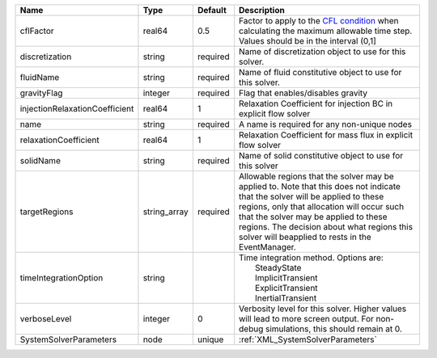 

============================== ============ ======== ====================================================================================================================================================================================================================================================================================================================== 
Name                           Type         Default  Description                                                                                                                                                                                                                                                                                                            
============================== ============ ======== ====================================================================================================================================================================================================================================================================================================================== 
cflFactor                      real64       0.5      Factor to apply to the `CFL condition <http://en.wikipedia.org/wiki/Courant-Friedrichs-Lewy_condition>`_ when calculating the maximum allowable time step. Values should be in the interval (0,1]                                                                                                                      
discretization                 string       required Name of discretization object to use for this solver.                                                                                                                                                                                                                                                                  
fluidName                      string       required Name of fluid constitutive object to use for this solver.                                                                                                                                                                                                                                                              
gravityFlag                    integer      required Flag that enables/disables gravity                                                                                                                                                                                                                                                                                     
injectionRelaxationCoefficient real64       1        Relaxation Coefficient for injection BC in explicit flow solver                                                                                                                                                                                                                                                        
name                           string       required A name is required for any non-unique nodes                                                                                                                                                                                                                                                                            
relaxationCoefficient          real64       1        Relaxation Coefficient for mass flux in explicit flow solver                                                                                                                                                                                                                                                           
solidName                      string       required Name of solid constitutive object to use for this solver                                                                                                                                                                                                                                                               
targetRegions                  string_array required Allowable regions that the solver may be applied to. Note that this does not indicate that the solver will be applied to these regions, only that allocation will occur such that the solver may be applied to these regions. The decision about what regions this solver will beapplied to rests in the EventManager. 
timeIntegrationOption          string                | Time integration method. Options are:                                                                                                                                                                                                                                                                                  
                                                     |  SteadyState                                                                                                                                                                                                                                                                                                           
                                                     |  ImplicitTransient                                                                                                                                                                                                                                                                                                     
                                                     |  ExplicitTransient                                                                                                                                                                                                                                                                                                     
                                                     |  InertialTransient                                                                                                                                                                                                                                                                                                     
verboseLevel                   integer      0        Verbosity level for this solver. Higher values will lead to more screen output. For non-debug  simulations, this should remain at 0.                                                                                                                                                                                   
SystemSolverParameters         node         unique   :ref:`XML_SystemSolverParameters`                                                                                                                                                                                                                                                                                      
============================== ============ ======== ====================================================================================================================================================================================================================================================================================================================== 


